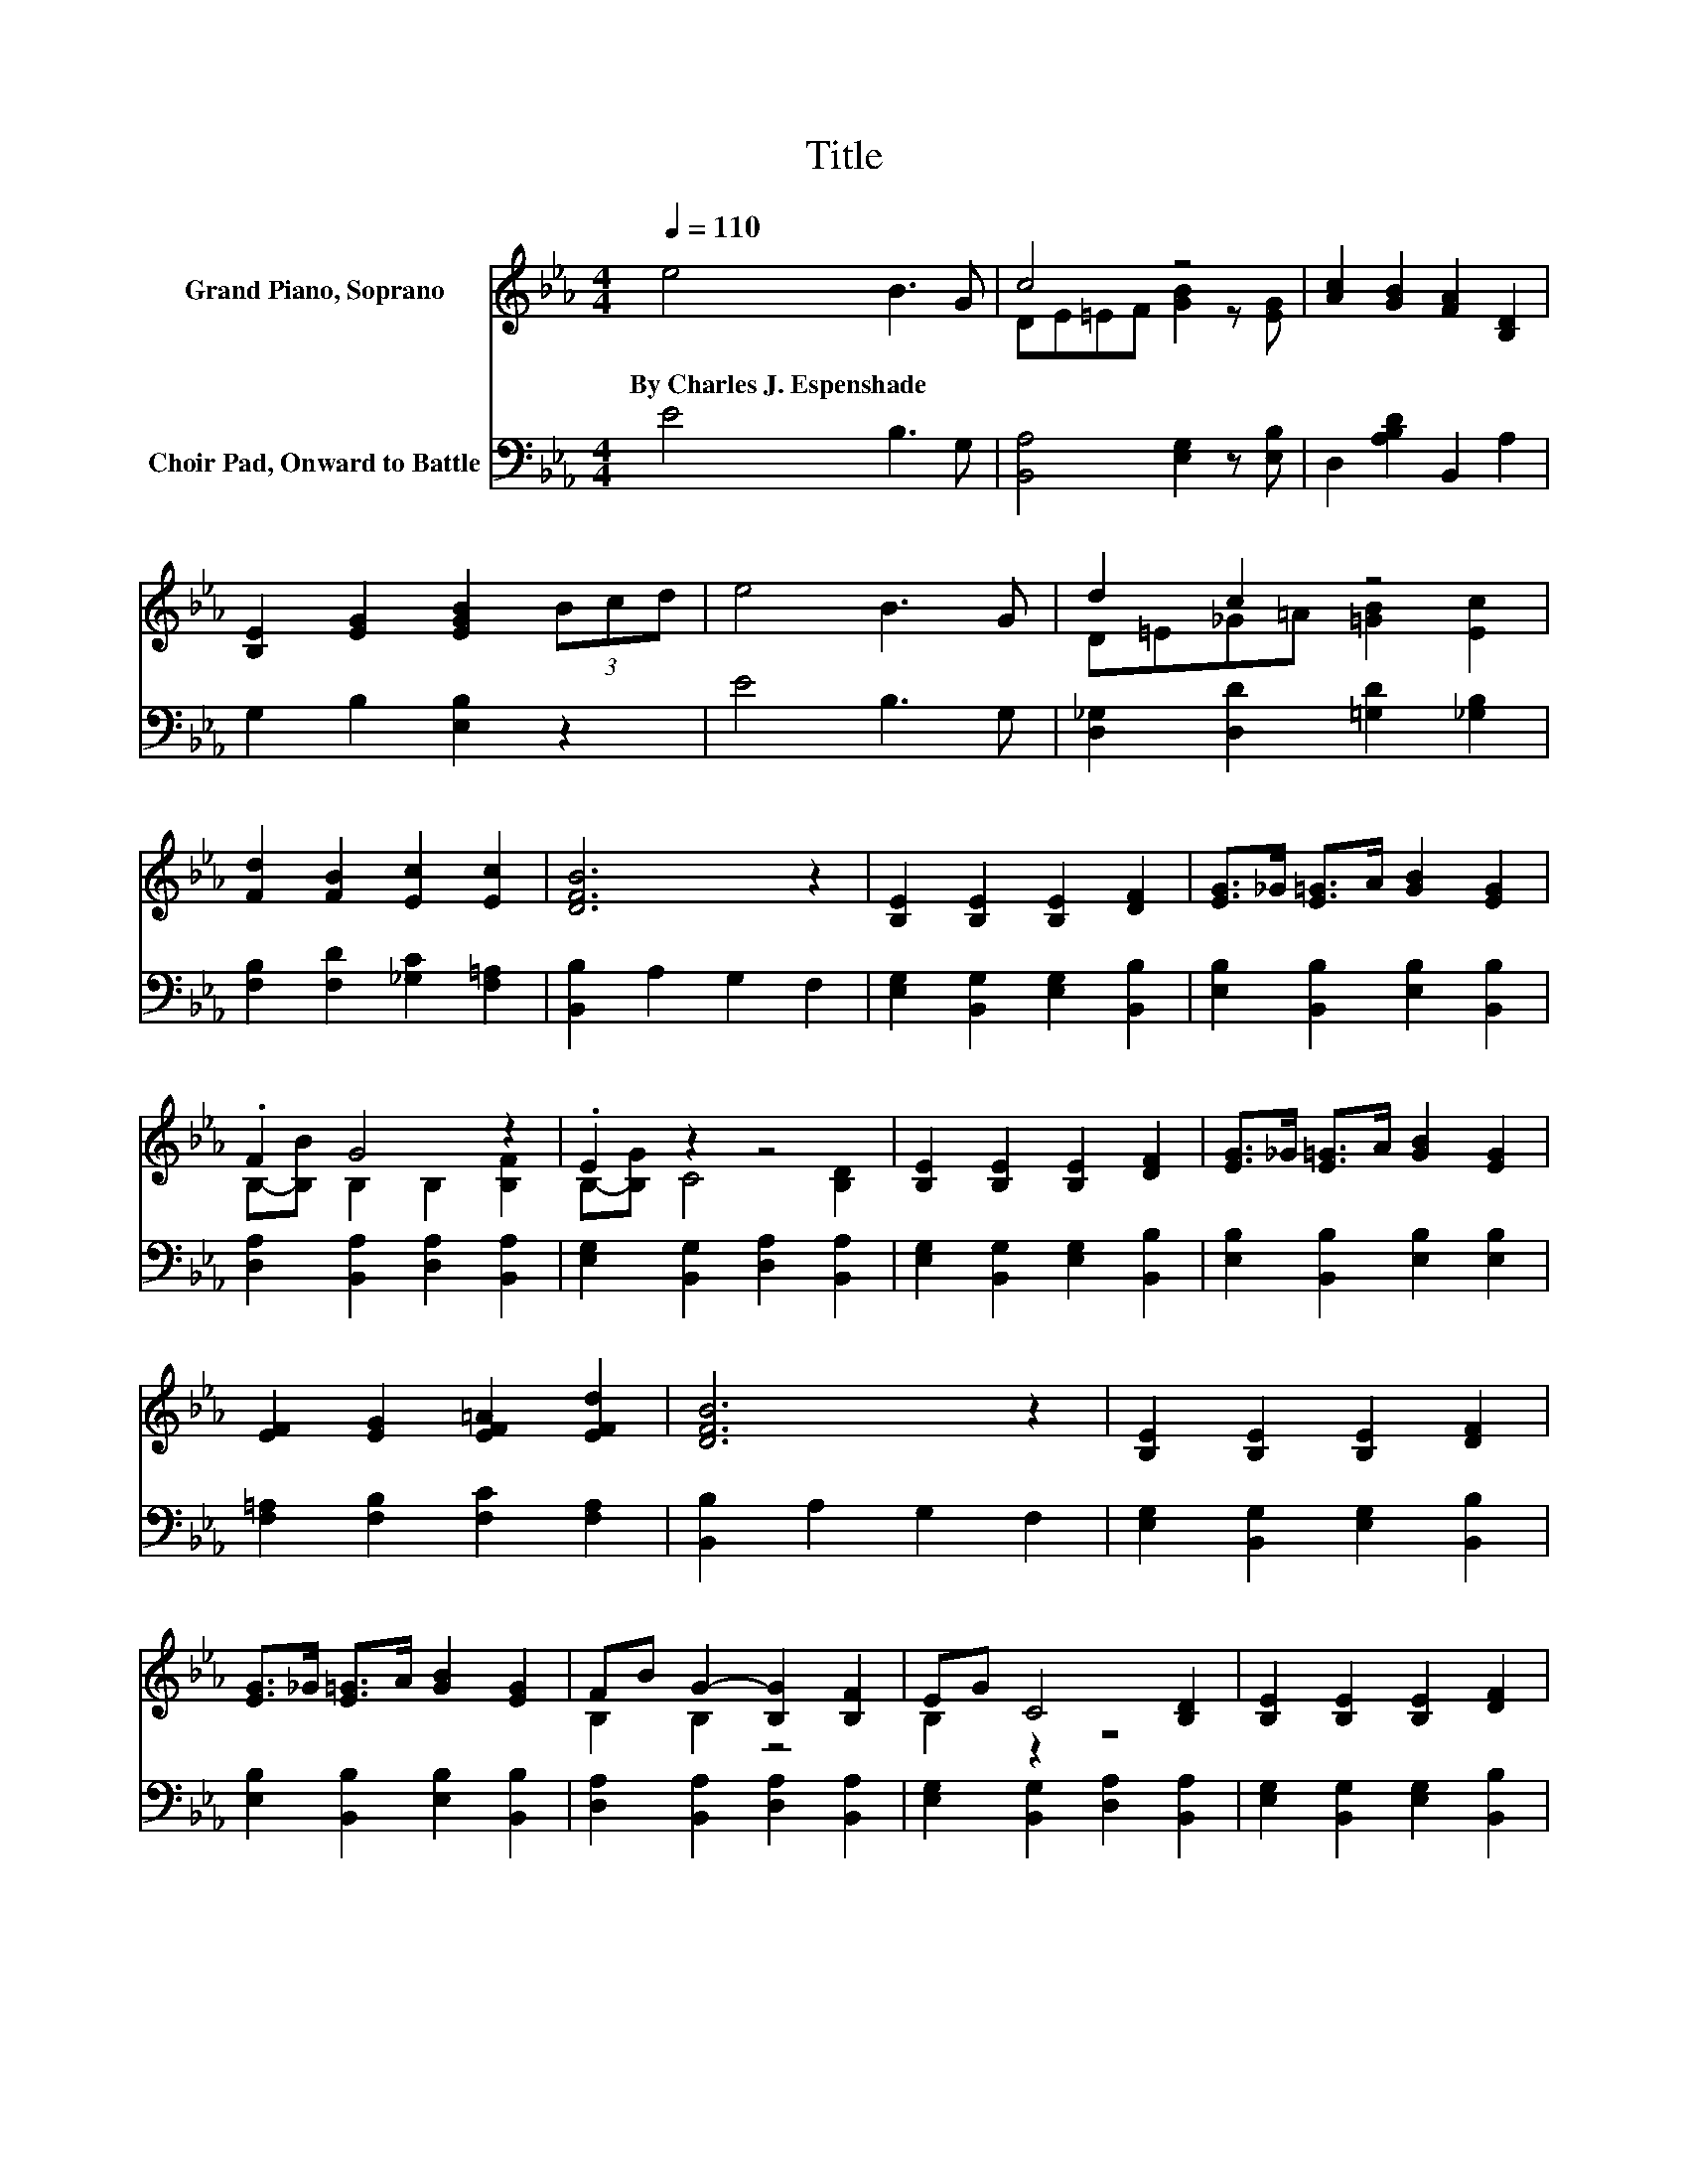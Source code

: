 X:1
T:Title
%%score ( 1 2 ) 3
L:1/8
Q:1/4=110
M:4/4
K:Eb
V:1 treble nm="Grand Piano, Soprano"
V:2 treble 
V:3 bass nm="Choir Pad, Onward to Battle"
V:1
 e4 B3 G | c4 z4 | [Ac]2 [GB]2 [FA]2 [B,D]2 | [B,E]2 [EG]2 [EGB]2 (3Bcd | e4 B3 G | d2 c2 z4 | %6
w: By~Charles~J.~Espenshade * *||||||
 [Fd]2 [FB]2 [Ec]2 [Ec]2 | [DFB]6 z2 | [B,E]2 [B,E]2 [B,E]2 [DF]2 | [EG]>_G [E=G]>A [GB]2 [EG]2 | %10
w: ||||
 .F2 G4 z2 | .E2 z2 z4 | [B,E]2 [B,E]2 [B,E]2 [DF]2 | [EG]>_G [E=G]>A [GB]2 [EG]2 | %14
w: ||||
 [EF]2 [EG]2 [EF=A]2 [EFd]2 | [DFB]6 z2 | [B,E]2 [B,E]2 [B,E]2 [DF]2 | %17
w: |||
 [EG]>_G [E=G]>A [GB]2 [EG]2 | FB G2- [B,G]2 [B,F]2 | EG C4 [B,D]2 | [B,E]2 [B,E]2 [B,E]2 [DF]2 | %21
w: ||||
 [EG]>_G [E=G]B [EAe]4 | FG[FA][Ec] [DG]2 [B,DF]2 | E8 |] %24
w: |||
V:2
 x8 | DE=EF [GB]2 z [EG] | x8 | x8 | x8 | D=E_G=A [=GB]2 [Ec]2 | x8 | x8 | x8 | x8 | %10
 B,-[B,B] B,2 B,2 [B,F]2 | B,-[B,G] C4 [B,D]2 | x8 | x8 | x8 | x8 | x8 | x8 | B,2 B,2 z4 | %19
 B,2 z2 z4 | x8 | x8 | C2 z2 z4 | z2 [G,B,]2 [G,B,]4 |] %24
V:3
 E4 B,3 G, | [B,,A,]4 [E,G,]2 z [E,B,] | D,2 [A,B,D]2 B,,2 A,2 | G,2 B,2 [E,B,]2 z2 | E4 B,3 G, | %5
 [D,_G,]2 [D,D]2 [=G,D]2 [_G,B,]2 | [F,B,]2 [F,D]2 [_G,C]2 [F,=A,]2 | [B,,B,]2 A,2 G,2 F,2 | %8
 [E,G,]2 [B,,G,]2 [E,G,]2 [B,,B,]2 | [E,B,]2 [B,,B,]2 [E,B,]2 [B,,B,]2 | %10
 [D,A,]2 [B,,A,]2 [D,A,]2 [B,,A,]2 | [E,G,]2 [B,,G,]2 [D,A,]2 [B,,A,]2 | %12
 [E,G,]2 [B,,G,]2 [E,G,]2 [B,,B,]2 | [E,B,]2 [B,,B,]2 [E,B,]2 [E,B,]2 | %14
 [F,=A,]2 [F,B,]2 [F,C]2 [F,A,]2 | [B,,B,]2 A,2 G,2 F,2 | [E,G,]2 [B,,G,]2 [E,G,]2 [B,,B,]2 | %17
 [E,B,]2 [B,,B,]2 [E,B,]2 [B,,B,]2 | [D,A,]2 [B,,A,]2 [D,A,]2 [B,,A,]2 | %19
 [E,G,]2 [B,,G,]2 [D,A,]2 [B,,A,]2 | [E,G,]2 [B,,G,]2 [E,G,]2 [B,,B,]2 | [E,B,]2 [_D,B,]2 [C,A,]4 | %22
 A,2 F,2 [B,,B,]2 [B,,A,]2 | [E,G,]2 B,,2 E,,4 |] %24

